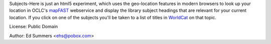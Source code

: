 Subjects-Here is just an html5 experiment, which uses the 
geo-location features in modern browsers to look up your location 
in OCLC's `mapFAST <http://www.oclc.org/developer/services/mapFAST>`_
webservice and display the library subject headings that are relevant
for your current location. If you click on one of the subjects you'll
be taken to a list of titles in `WorldCat <http://worldcat.org>`_
on that topic.

License: Public Domain

Author: Ed Summers <ehs@pobox.com>
